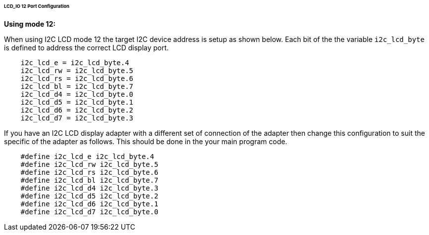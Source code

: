 ====== LCD_IO 12 Port Configuration

*Using mode 12:*

When using I2C LCD mode 12 the target I2C device address is setup as
shown below. Each bit of the the variable `i2c_lcd_byte` is defined to
address the correct LCD display port.
----
    i2c_lcd_e = i2c_lcd_byte.4
    i2c_lcd_rw = i2c_lcd_byte.5
    i2c_lcd_rs = i2c_lcd_byte.6
    i2c_lcd_bl = i2c_lcd_byte.7
    i2c_lcd_d4 = i2c_lcd_byte.0
    i2c_lcd_d5 = i2c_lcd_byte.1
    i2c_lcd_d6 = i2c_lcd_byte.2
    i2c_lcd_d7 = i2c_lcd_byte.3
----
If you have an I2C LCD display adapter with a different set of
connection of the adapter then change this configuration to suit the
specific of the adapter as follows. This should be done in the your main
program code.
----
    #define i2c_lcd_e i2c_lcd_byte.4
    #define i2c_lcd_rw i2c_lcd_byte.5
    #define i2c_lcd_rs i2c_lcd_byte.6
    #define i2c_lcd_bl i2c_lcd_byte.7
    #define i2c_lcd_d4 i2c_lcd_byte.3
    #define i2c_lcd_d5 i2c_lcd_byte.2
    #define i2c_lcd_d6 i2c_lcd_byte.1
    #define i2c_lcd_d7 i2c_lcd_byte.0
----